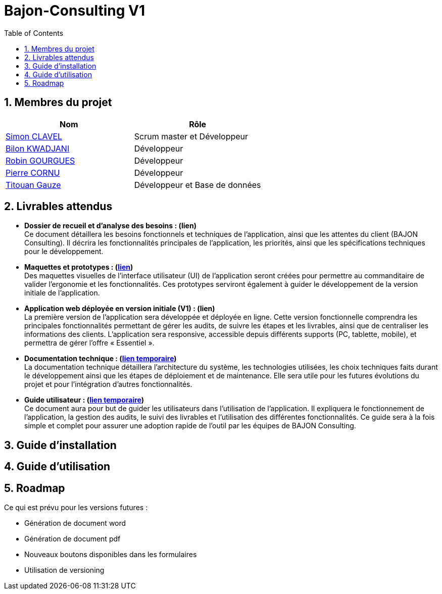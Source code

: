 = Bajon-Consulting V1
:icons: font
:models: models
:experimental:
:incremental:
:numbered:
:toc: macro
:window: _blank

ifdef::env-github[]
:correction:
:!toc-title:
:caution-caption: :fire:
:important-caption: :exclamation:
:note-caption: :paperclip:
:tip-caption: :bulb:
:warning-caption: :warning:
:icongit: Git
endif::[]

// /!\ A MODIFIER !!!
:baseURL: https://github.com/summerflamme/Bajon-Consulting

toc::[]

## Membres du projet

|=== 
| Nom | Rôle 

| https://github.com/ClvSimon[Simon CLAVEL] | Scrum master et Développeur  
| https://github.com/kwadjanib[Bilon KWADJANI] | Développeur  
| https://github.com/summerflamme[Robin GOURGUES] |  Développeur  
| https://github.com/PierreCornu[Pierre CORNU] | Développeur 
| https://github.com/titouangauze[Titouan Gauze] | Développeur et Base de données
|===




## Livrables attendus
- **Dossier de recueil et d’analyse des besoins : (lien)** +
Ce document détaillera les besoins fonctionnels et techniques de l’application, ainsi que les attentes du client (BAJON Consulting). Il décrira les fonctionnalités principales de l’application, les priorités, ainsi que les spécifications techniques pour le développement.


- **Maquettes et prototypes : (https://github.com/summerflamme/Bajon-Consulting/tree/main/Docs/Maquettes[lien])** +
Des maquettes visuelles de l'interface utilisateur (UI) de l'application seront créées pour permettre au commanditaire de valider l'ergonomie et les fonctionnalités. Ces prototypes serviront également à guider le développement de la version initiale de l'application.


- **Application web déployée en version initiale (V1) : (lien)** +
La première version de l'application sera développée et déployée en ligne. Cette version fonctionnelle comprendra les principales fonctionnalités permettant de gérer les audits, de suivre les étapes et les livrables, ainsi que de centraliser les informations des clients. L’application sera responsive, accessible depuis différents supports (PC, tablette, mobile), et permettra de gérer l'offre « Essentiel ».


- **Documentation technique : (https://github.com/summerflamme/Bajon-Consulting/tree/main/Docs/Doc%20Tech[lien temporaire])** +
La documentation technique détaillera l’architecture du système, les technologies utilisées, les choix techniques faits durant le développement ainsi que les étapes de déploiement et de maintenance. Elle sera utile pour les futures évolutions du projet et pour l’intégration d’autres fonctionnalités.


- **Guide utilisateur : (https://github.com/summerflamme/Bajon-Consulting/tree/main/Docs/Doc%20Utilisateur[lien temporaire])** +
Ce document aura pour but de guider les utilisateurs dans l’utilisation de l’application. Il expliquera le fonctionnement de l’application, la gestion des audits, le suivi des livrables et l’utilisation des différentes fonctionnalités. Ce guide sera à la fois simple et complet pour assurer une adoption rapide de l’outil par les équipes de BAJON Consulting.

## Guide d'installation



## Guide d'utilisation



## Roadmap
Ce qui est prévu pour les versions futures :

- Génération de document word

- Génération de document pdf

- Nouveaux boutons disponibles dans les formulaires

- Utilisation de versioning

